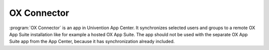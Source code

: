 .. _mail-ox-connector:

OX Connector
============

:program:`OX Connector` is an app in Univention App Center. It synchronizes selected users
and groups to a remote OX App Suite installation like for example a hosted OX
App Suite. The app should not be used with the separate OX App Suite app from
the App Center, because it has synchronization already included.
